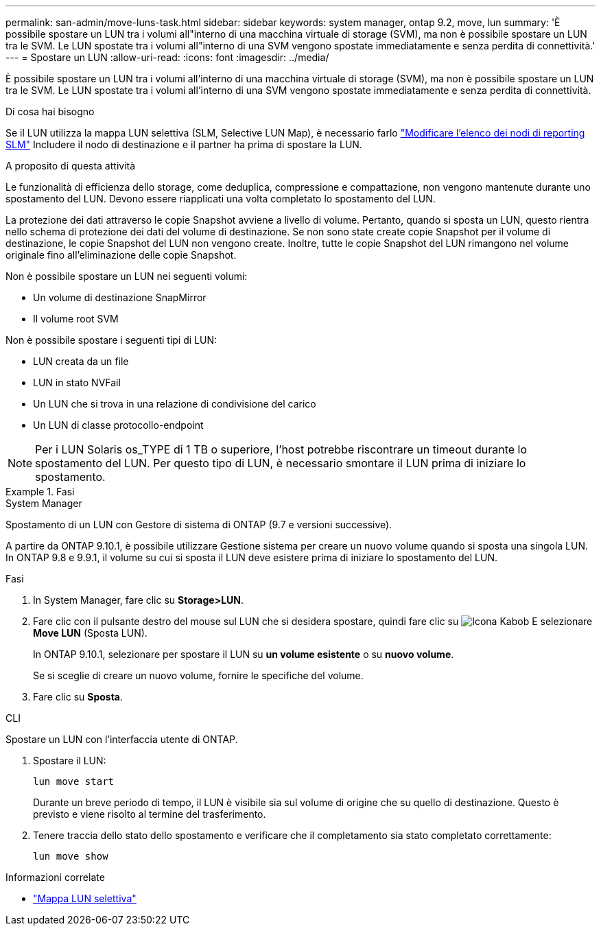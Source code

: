 ---
permalink: san-admin/move-luns-task.html 
sidebar: sidebar 
keywords: system manager, ontap 9.2, move, lun 
summary: 'È possibile spostare un LUN tra i volumi all"interno di una macchina virtuale di storage (SVM), ma non è possibile spostare un LUN tra le SVM. Le LUN spostate tra i volumi all"interno di una SVM vengono spostate immediatamente e senza perdita di connettività.' 
---
= Spostare un LUN
:allow-uri-read: 
:icons: font
:imagesdir: ../media/


[role="lead"]
È possibile spostare un LUN tra i volumi all'interno di una macchina virtuale di storage (SVM), ma non è possibile spostare un LUN tra le SVM. Le LUN spostate tra i volumi all'interno di una SVM vengono spostate immediatamente e senza perdita di connettività.

.Di cosa hai bisogno
Se il LUN utilizza la mappa LUN selettiva (SLM, Selective LUN Map), è necessario farlo link:modify-slm-reporting-nodes-task.html["Modificare l'elenco dei nodi di reporting SLM"] Includere il nodo di destinazione e il partner ha prima di spostare la LUN.

.A proposito di questa attività
Le funzionalità di efficienza dello storage, come deduplica, compressione e compattazione, non vengono mantenute durante uno spostamento del LUN. Devono essere riapplicati una volta completato lo spostamento del LUN.

La protezione dei dati attraverso le copie Snapshot avviene a livello di volume. Pertanto, quando si sposta un LUN, questo rientra nello schema di protezione dei dati del volume di destinazione. Se non sono state create copie Snapshot per il volume di destinazione, le copie Snapshot del LUN non vengono create. Inoltre, tutte le copie Snapshot del LUN rimangono nel volume originale fino all'eliminazione delle copie Snapshot.

Non è possibile spostare un LUN nei seguenti volumi:

* Un volume di destinazione SnapMirror
* Il volume root SVM


Non è possibile spostare i seguenti tipi di LUN:

* LUN creata da un file
* LUN in stato NVFail
* Un LUN che si trova in una relazione di condivisione del carico
* Un LUN di classe protocollo-endpoint


[NOTE]
====
Per i LUN Solaris os_TYPE di 1 TB o superiore, l'host potrebbe riscontrare un timeout durante lo spostamento del LUN. Per questo tipo di LUN, è necessario smontare il LUN prima di iniziare lo spostamento.

====
.Fasi
[role="tabbed-block"]
====
.System Manager
--
Spostamento di un LUN con Gestore di sistema di ONTAP (9.7 e versioni successive).

A partire da ONTAP 9.10.1, è possibile utilizzare Gestione sistema per creare un nuovo volume quando si sposta una singola LUN. In ONTAP 9.8 e 9.9.1, il volume su cui si sposta il LUN deve esistere prima di iniziare lo spostamento del LUN.

Fasi

. In System Manager, fare clic su *Storage>LUN*.
. Fare clic con il pulsante destro del mouse sul LUN che si desidera spostare, quindi fare clic su image:icon_kabob.gif["Icona Kabob"] E selezionare *Move LUN* (Sposta LUN).
+
In ONTAP 9.10.1, selezionare per spostare il LUN su *un volume esistente* o su *nuovo volume*.

+
Se si sceglie di creare un nuovo volume, fornire le specifiche del volume.

. Fare clic su *Sposta*.


--
.CLI
--
Spostare un LUN con l'interfaccia utente di ONTAP.

. Spostare il LUN:
+
[source, cli]
----
lun move start
----
+
Durante un breve periodo di tempo, il LUN è visibile sia sul volume di origine che su quello di destinazione. Questo è previsto e viene risolto al termine del trasferimento.

. Tenere traccia dello stato dello spostamento e verificare che il completamento sia stato completato correttamente:
+
[source, cli]
----
lun move show
----


--
====
.Informazioni correlate
* link:selective-lun-map-concept.html["Mappa LUN selettiva"]

